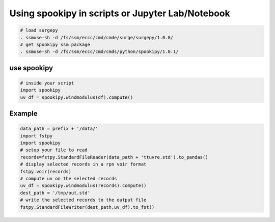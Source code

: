 Using spookipy in scripts or Jupyter Lab/Notebook
-------------------------------------------------

.. code:: bash

    # load surgepy
    . ssmuse-sh -d /fs/ssm/eccc/cmd/cmde/surge/surgepy/1.0.8/
    # get spookipy ssm package
    . ssmuse-sh -d /fs/ssm/eccc/cmd/cmds/python/spookipy/1.0.1/

use spookipy
~~~~~~~~~~~~

.. code:: python

    # inside your script
    import spookipy
    uv_df = spookipy.windmodulus(df).compute()

Example
~~~~~~~

.. code:: python

    data_path = prefix + '/data/'
    import fstpy
    import spookipy
    # setup your file to read
    records=fstpy.StandardFileReader(data_path + 'ttuvre.std').to_pandas()
    # display selected records in a rpn voir format
    fstpy.voir(records)
    # compute uv on the selected records
    uv_df = spookipy.windmodulus(records).compute()
    dest_path = '/tmp/out.std'
    # write the selected records to the output file
    fstpy.StandardFileWriter(dest_path,uv_df).to_fst()

